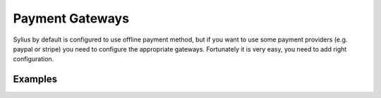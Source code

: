 Payment Gateways
================


Sylius by default is configured to use offline payment method, but if you want to use some payment providers (e.g. paypal or stripe) you need to configure the appropriate gateways.
Fortunately it is very easy, you need to add right configuration.

Examples
--------
.. code-block:: yaml
    payum:
        gateways:
            paypal_express_checkout:
                paypal_express_checkout_nvp:
                    username:  %paypal.express_checkout.username%
                    password:  %paypal.express_checkout.password%
                    signature: %paypal.express_checkout.signature%
                    sandbox:   %paypal.express_checkout.sandbox%
    sylius_payment:
        gateways:
            paypal_express_checkout: Paypal Express Checkout